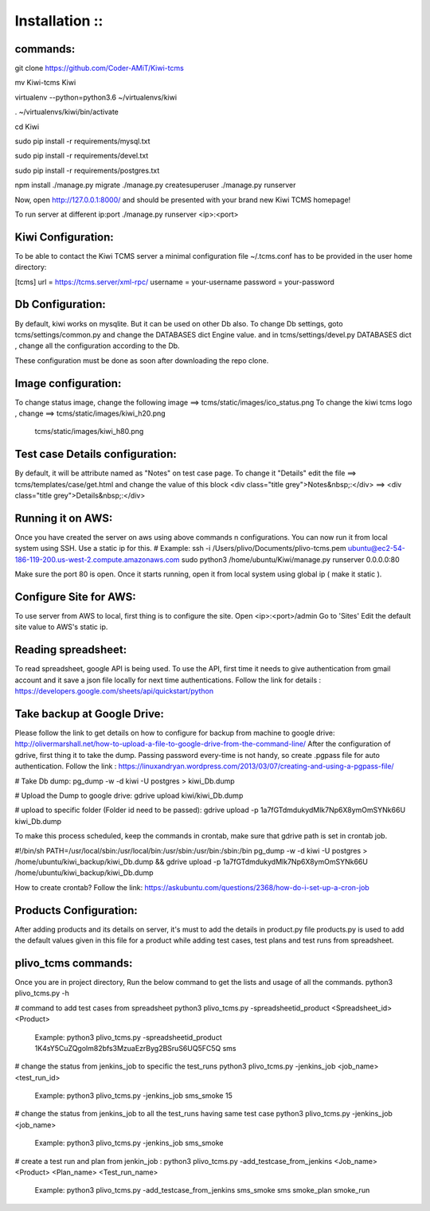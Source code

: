 ===============
Installation ::
===============

commands:
--------
git clone https://github.com/Coder-AMiT/Kiwi-tcms

mv Kiwi-tcms Kiwi

virtualenv --python=python3.6 ~/virtualenvs/kiwi

. ~/virtualenvs/kiwi/bin/activate

cd Kiwi

sudo pip install -r requirements/mysql.txt

sudo pip install -r requirements/devel.txt

sudo pip install -r requirements/postgres.txt

npm install
./manage.py migrate
./manage.py createsuperuser
./manage.py runserver

Now, open http://127.0.0.1:8000/ and should be presented with your brand new Kiwi TCMS homepage!

To run server at different ip:port
./manage.py runserver <ip>:<port>


Kiwi Configuration:
-------------
To be able to contact the Kiwi TCMS server
a minimal configuration file ~/.tcms.conf has to be
provided in the user home directory:

[tcms]
url = https://tcms.server/xml-rpc/
username = your-username
password = your-password


Db Configuration:
----------------

By default, kiwi works on mysqlite.
But it can be used on other Db also.
To change Db settings, goto tcms/settings/common.py and change the DATABASES dict Engine value.
and in tcms/settings/devel.py DATABASES dict , change all the configuration according to the Db.

These configuration must be done as soon after downloading the repo clone.


Image configuration:
-------------------
To change status image, change the following image ==> tcms/static/images/ico_status.png
To change the kiwi tcms logo , change ==>   tcms/static/images/kiwi_h20.png
                                            tcms/static/images/kiwi_h80.png


Test case Details configuration:
-------------------------------
By default, it will be attribute named as "Notes" on test case page. To change it "Details"
edit the file ==> tcms/templates/case/get.html
and change the value of this block
<div class="title grey">Notes&nbsp;:</div> ==> <div class="title grey">Details&nbsp;:</div>


Running it on AWS:
------------------
Once you have created the server on aws using above commands n configurations. You can now run it from local
system using SSH.
Use a static ip for this.
# Example:
ssh -i /Users/plivo/Documents/plivo-tcms.pem ubuntu@ec2-54-186-119-200.us-west-2.compute.amazonaws.com sudo python3  /home/ubuntu/Kiwi/manage.py runserver 0.0.0.0:80

Make sure the port 80 is open.
Once it starts running, open it from local system using global ip ( make it static ).


Configure Site for AWS:
----------------------
To use server from AWS to local, first thing is to configure the site.
Open <ip>:<port>/admin
Go to 'Sites'
Edit the default site value to AWS's static ip.


Reading spreadsheet:
--------------------
To read spreadsheet, google API is being used. To use the API, first time it needs to give authentication
from gmail account and it save a json file locally for next time authentications.
Follow the link for details : https://developers.google.com/sheets/api/quickstart/python



Take backup at Google Drive:
----------------------------
Please follow the link to get details on how to configure for backup from machine to google drive:
http://olivermarshall.net/how-to-upload-a-file-to-google-drive-from-the-command-line/
After the configuration of gdrive, first thing it to take the dump.
Passing password every-time is not handy, so create .pgpass file for auto authentication.
Follow the link :
https://linuxandryan.wordpress.com/2013/03/07/creating-and-using-a-pgpass-file/

# Take Db dump:
pg_dump -w -d kiwi -U postgres > kiwi_Db.dump

# Upload the Dump to google drive:
gdrive upload kiwi/kiwi_Db.dump

# upload to specific folder (Folder id need to be passed):
gdrive upload -p 1a7fGTdmdukydMlk7Np6X8ymOmSYNk66U kiwi_Db.dump

To make this process scheduled, keep the commands in crontab, make sure that gdrive path is set in crontab job.

#!/bin/sh
PATH=/usr/local/sbin:/usr/local/bin:/usr/sbin:/usr/bin:/sbin:/bin
pg_dump -w -d kiwi -U postgres > /home/ubuntu/kiwi_backup/kiwi_Db.dump && gdrive upload  -p 1a7fGTdmdukydMlk7Np6X8ymOmSYNk66U /home/ubuntu/kiwi_backup/kiwi_Db.dump

How to create crontab? Follow the link:
https://askubuntu.com/questions/2368/how-do-i-set-up-a-cron-job



Products Configuration:
----------------------
After adding products and its details on server, it's must to add the details in product.py file
products.py is used to add the default values given in this file for a product while adding test cases,
test plans and test runs from spreadsheet.



plivo_tcms commands:
--------------------
Once you are in project directory, Run the below command to get the lists and usage of all the commands.
python3 plivo_tcms.py -h

# command to add test cases from spreadsheet
python3 plivo_tcms.py -spreadsheetid_product <Spreadsheet_id> <Product>
    Example:
    python3 plivo_tcms.py -spreadsheetid_product 1K4sY5CuZQgolm82bfs3MzuaEzrByg2BSruS6UQ5FC5Q sms


# change the status from jenkins_job to specific the test_runs
python3 plivo_tcms.py -jenkins_job <job_name> <test_run_id>
    Example:
    python3 plivo_tcms.py -jenkins_job sms_smoke 15

# change the status from jenkins_job to all the test_runs having same test case
python3 plivo_tcms.py -jenkins_job <job_name>
    Example:
    python3 plivo_tcms.py -jenkins_job sms_smoke


# create a test run and plan from jenkin_job :
python3 plivo_tcms.py -add_testcase_from_jenkins <Job_name> <Product> <Plan_name> <Test_run_name>
    Example:
    python3 plivo_tcms.py -add_testcase_from_jenkins sms_smoke sms smoke_plan smoke_run



